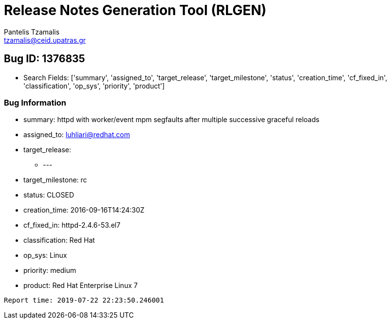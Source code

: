 = Release Notes Generation Tool (RLGEN)
:author: Pantelis Tzamalis
:email: tzamalis@ceid.upatras.gr

== Bug ID: 1376835

* Search Fields: ['summary', 'assigned_to', 'target_release', 'target_milestone', 'status', 'creation_time', 'cf_fixed_in', 'classification', 'op_sys', 'priority', 'product']



=== Bug Information

* summary: httpd with worker/event mpm segfaults after multiple successive graceful reloads

* assigned_to: luhliari@redhat.com

* target_release:

** ---

* target_milestone: rc

* status: CLOSED

* creation_time: 2016-09-16T14:24:30Z

* cf_fixed_in: httpd-2.4.6-53.el7

* classification: Red Hat

* op_sys: Linux

* priority: medium

* product: Red Hat Enterprise Linux 7



----------
Report time: 2019-07-22 22:23:50.246001


